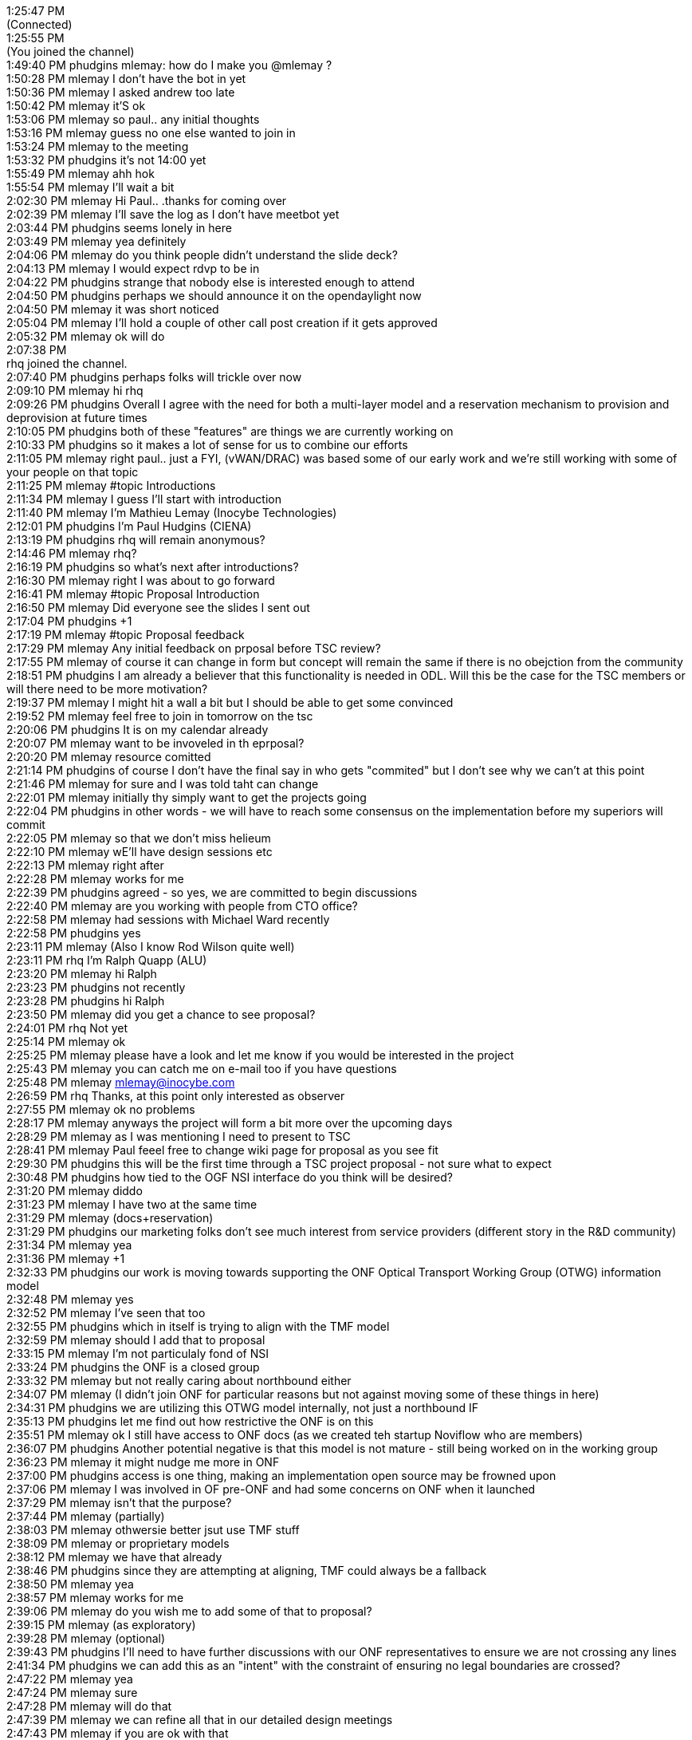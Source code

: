 1:25:47 PM +
(Connected) +
1:25:55 PM +
(You joined the channel) +
1:49:40 PM phudgins mlemay: how do I make you @mlemay ? +
1:50:28 PM mlemay I don't have the bot in yet +
1:50:36 PM mlemay I asked andrew too late +
1:50:42 PM mlemay it'S ok +
1:53:06 PM mlemay so paul.. any initial thoughts +
1:53:16 PM mlemay guess no one else wanted to join in +
1:53:24 PM mlemay to the meeting +
1:53:32 PM phudgins it's not 14:00 yet +
1:55:49 PM mlemay ahh hok +
1:55:54 PM mlemay I'll wait a bit +
2:02:30 PM mlemay Hi Paul.. .thanks for coming over +
2:02:39 PM mlemay I'll save the log as I don't have meetbot yet +
2:03:44 PM phudgins seems lonely in here +
2:03:49 PM mlemay yea definitely +
2:04:06 PM mlemay do you think people didn't understand the slide
deck? +
2:04:13 PM mlemay I would expect rdvp to be in +
2:04:22 PM phudgins strange that nobody else is interested enough to
attend +
2:04:50 PM phudgins perhaps we should announce it on the opendaylight
now +
2:04:50 PM mlemay it was short noticed +
2:05:04 PM mlemay I'll hold a couple of other call post creation if it
gets approved +
2:05:32 PM mlemay ok will do +
2:07:38 PM +
rhq joined the channel. +
2:07:40 PM phudgins perhaps folks will trickle over now +
2:09:10 PM mlemay hi rhq +
2:09:26 PM phudgins Overall I agree with the need for both a multi-layer
model and a reservation mechanism to provision and deprovision at future
times +
2:10:05 PM phudgins both of these "features" are things we are currently
working on +
2:10:33 PM phudgins so it makes a lot of sense for us to combine our
efforts +
2:11:05 PM mlemay right paul.. just a FYI, (vWAN/DRAC) was based some of
our early work and we're still working with some of your people on that
topic +
2:11:25 PM mlemay #topic Introductions +
2:11:34 PM mlemay I guess I'll start with introduction +
2:11:40 PM mlemay I'm Mathieu Lemay (Inocybe Technologies) +
2:12:01 PM phudgins I'm Paul Hudgins (CIENA) +
2:13:19 PM phudgins rhq will remain anonymous? +
2:14:46 PM mlemay rhq? +
2:16:19 PM phudgins so what's next after introductions? +
2:16:30 PM mlemay right I was about to go forward +
2:16:41 PM mlemay #topic Proposal Introduction +
2:16:50 PM mlemay Did everyone see the slides I sent out +
2:17:04 PM phudgins +1 +
2:17:19 PM mlemay #topic Proposal feedback +
2:17:29 PM mlemay Any initial feedback on prposal before TSC review? +
2:17:55 PM mlemay of course it can change in form but concept will
remain the same if there is no obejction from the community +
2:18:51 PM phudgins I am already a believer that this functionality is
needed in ODL. Will this be the case for the TSC members or will there
need to be more motivation? +
2:19:37 PM mlemay I might hit a wall a bit but I should be able to get
some convinced +
2:19:52 PM mlemay feel free to join in tomorrow on the tsc +
2:20:06 PM phudgins It is on my calendar already +
2:20:07 PM mlemay want to be invoveled in th eprposal? +
2:20:20 PM mlemay resource comitted +
2:21:14 PM phudgins of course I don't have the final say in who gets
"commited" but I don't see why we can't at this point +
2:21:46 PM mlemay for sure and I was told taht can change +
2:22:01 PM mlemay initially thy simply want to get the projects going +
2:22:04 PM phudgins in other words - we will have to reach some
consensus on the implementation before my superiors will commit +
2:22:05 PM mlemay so that we don't miss helieum +
2:22:10 PM mlemay wE'll have design sessions etc +
2:22:13 PM mlemay right after +
2:22:28 PM mlemay works for me +
2:22:39 PM phudgins agreed - so yes, we are committed to begin
discussions +
2:22:40 PM mlemay are you working with people from CTO office? +
2:22:58 PM mlemay had sessions with Michael Ward recently +
2:22:58 PM phudgins yes +
2:23:11 PM mlemay (Also I know Rod Wilson quite well) +
2:23:11 PM rhq I'm Ralph Quapp (ALU) +
2:23:20 PM mlemay hi Ralph +
2:23:23 PM phudgins not recently +
2:23:28 PM phudgins hi Ralph +
2:23:50 PM mlemay did you get a chance to see proposal? +
2:24:01 PM rhq Not yet +
2:25:14 PM mlemay ok +
2:25:25 PM mlemay please have a look and let me know if you would be
interested in the project +
2:25:43 PM mlemay you can catch me on e-mail too if you have questions +
2:25:48 PM mlemay mlemay@inocybe.com +
2:26:59 PM rhq Thanks, at this point only interested as observer +
2:27:55 PM mlemay ok no problems +
2:28:17 PM mlemay anyways the project will form a bit more over the
upcoming days +
2:28:29 PM mlemay as I was mentioning I need to present to TSC +
2:28:41 PM mlemay Paul feeel free to change wiki page for proposal as
you see fit +
2:29:30 PM phudgins this will be the first time through a TSC project
proposal - not sure what to expect +
2:30:48 PM phudgins how tied to the OGF NSI interface do you think will
be desired? +
2:31:20 PM mlemay diddo +
2:31:23 PM mlemay I have two at the same time +
2:31:29 PM mlemay (docs+reservation) +
2:31:29 PM phudgins our marketing folks don't see much interest from
service providers (different story in the R&D community) +
2:31:34 PM mlemay yea +
2:31:36 PM mlemay +1 +
2:32:33 PM phudgins our work is moving towards supporting the ONF
Optical Transport Working Group (OTWG) information model +
2:32:48 PM mlemay yes +
2:32:52 PM mlemay I've seen that too +
2:32:55 PM phudgins which in itself is trying to align with the TMF
model +
2:32:59 PM mlemay should I add that to proposal +
2:33:15 PM mlemay I'm not particulaly fond of NSI +
2:33:24 PM phudgins the ONF is a closed group +
2:33:32 PM mlemay but not really caring about northbound either +
2:34:07 PM mlemay (I didn't join ONF for particular reasons but not
against moving some of these things in here) +
2:34:31 PM phudgins we are utilizing this OTWG model internally, not
just a northbound IF +
2:35:13 PM phudgins let me find out how restrictive the ONF is on this +
2:35:51 PM mlemay ok I still have access to ONF docs (as we created teh
startup Noviflow who are members) +
2:36:07 PM phudgins Another potential negative is that this model is not
mature - still being worked on in the working group +
2:36:23 PM mlemay it might nudge me more in ONF +
2:37:00 PM phudgins access is one thing, making an implementation open
source may be frowned upon +
2:37:06 PM mlemay I was involved in OF pre-ONF and had some concerns on
ONF when it launched +
2:37:29 PM mlemay isn't that the purpose? +
2:37:44 PM mlemay (partially) +
2:38:03 PM mlemay othwersie better jsut use TMF stuff +
2:38:09 PM mlemay or proprietary models +
2:38:12 PM mlemay we have that already +
2:38:46 PM phudgins since they are attempting at aligning, TMF could
always be a fallback +
2:38:50 PM mlemay yea +
2:38:57 PM mlemay works for me +
2:39:06 PM mlemay do you wish me to add some of that to proposal? +
2:39:15 PM mlemay (as exploratory) +
2:39:28 PM mlemay (optional) +
2:39:43 PM phudgins I'll need to have further discussions with our ONF
representatives to ensure we are not crossing any lines +
2:41:34 PM phudgins we can add this as an "intent" with the constraint
of ensuring no legal boundaries are crossed? +
2:47:22 PM mlemay yea +
2:47:24 PM mlemay sure +
2:47:28 PM mlemay will do that +
2:47:39 PM mlemay we can refine all that in our detailed design
meetings +
2:47:43 PM mlemay if you are ok with that +
2:47:53 PM mlemay I just want ot present the need for the "service" +
2:48:14 PM mlemay then we can discuss interfaces / datamodels and
whatnot +
2:48:47 PM phudgins agreed +
2:49:00 PM mlemay perfect thanks alot for your support Paul +
2:49:03 PM mlemay really appreciated +
2:49:20 PM mlemay do you want to schedule a work sessions in the
upcoming days +
2:49:29 PM mlemay or weeks +
2:49:38 PM phudgins always good to not be going alone +
2:50:04 PM phudgins yes - next couple of days would be good +
2:52:41 PM mlemay perfecet +
2:53:08 PM mlemay Please review wiki page and make changes you want +
2:53:25 PM phudgins will do +
2:53:38 PM mlemay any other item to discuss? +
2:56:02 PM phudgins can you post the wiki location here? I can't seem to
find a way to naviagte to it from the main +
2:56:13 PM mlemay ok 1 sec +
2:56:50 PM phudgins found it - #link
https://wiki.opendaylight.org/view/Project_Proposals:Dynamic_Resource_Reservation +
2:56:58 PM mlemay
https://wiki.opendaylight.org/view/Project_Proposals:Dynamic_Resource_Reservation +
2:57:56 PM phudgins my only other concern is whether having multi-layer
and reservation combined may be considered too much for one project? +
3:01:39 PM mlemay hard to seperate +
3:01:56 PM mlemay we'll do it in 2 phases +
3:01:58 PM mlemay (IMO) +
3:02:25 PM mlemay they might want to get it split but hard to allocate
resource dynamically if no multilayer routing +
3:02:41 PM mlemay from my experience +
3:03:05 PM phudgins easy to separate into two projects - but certainly
the reservation system will depend on the multi-layer support +
3:03:07 PM mlemay resource reservation and multilayer routing are
linked +
3:03:22 PM mlemay vice versa +
3:03:54 PM mlemay multilayer depends on resource availability in a given
point in time +
3:04:00 PM mlemay (routing) +
3:05:39 PM phudgins I was separating the work of modeling mutli-layer
aspects from the temporal aspects of reservation +
3:05:52 PM mlemay yes +
3:06:01 PM mlemay I agree but there is codependency +
3:06:13 PM mlemay for end to end solution +
3:06:20 PM mlemay but they are different work items +
3:06:22 PM mlemay but coupled +
3:07:03 PM mlemay go ahead and make changes :) +
3:07:09 PM phudgins we are probably good to go then +
3:08:04 PM mlemay perfect fhanks for everything I,ll follow up +
3:08:10 PM mlemay based off tomorrow's feedback +
3:08:29 PM phudgins ok - I'll be there +
3:08:42 PM mlemay thank I'll adjourn meeting if nothing else
